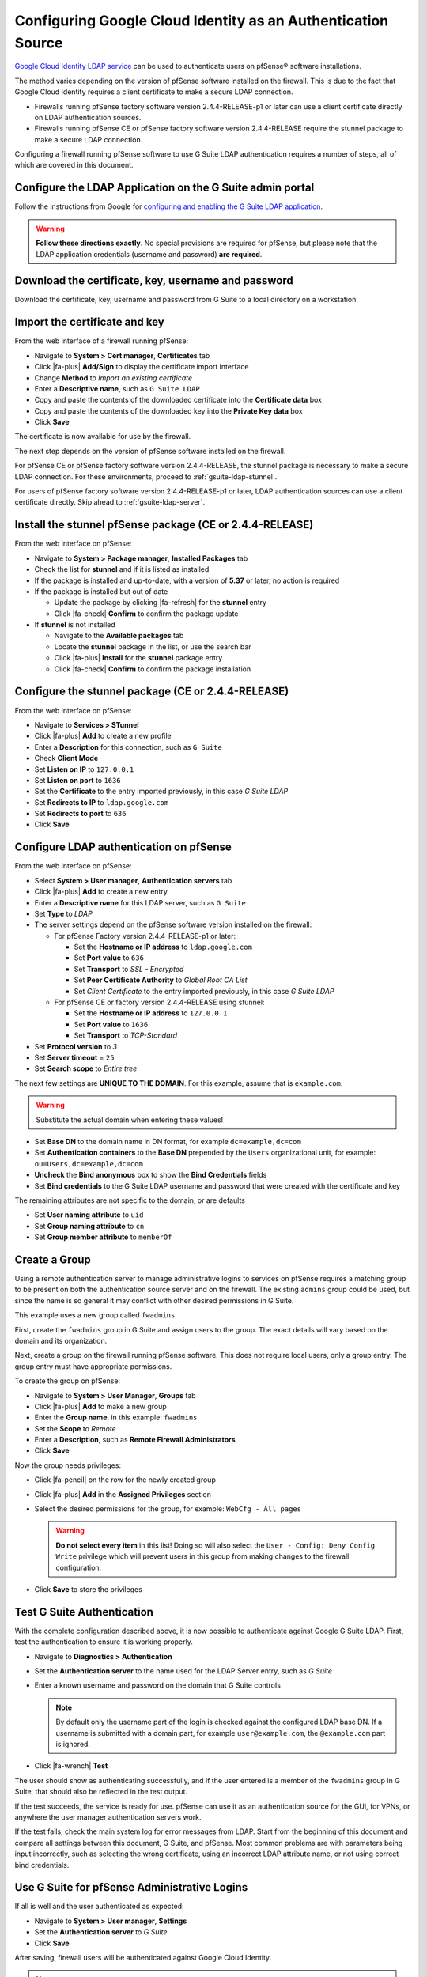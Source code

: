 Configuring Google Cloud Identity as an Authentication Source
=============================================================

`Google Cloud Identity LDAP service`_ can be used to authenticate users on
pfSense® software installations.

The method varies depending on the version of pfSense software installed on the
firewall. This is due to the fact that Google Cloud Identity requires a client
certificate to make a secure LDAP connection.

* Firewalls running pfSense factory software version 2.4.4-RELEASE-p1 or later
  can use a client certificate directly on LDAP authentication sources.
* Firewalls running pfSense CE or pfSense factory software version 2.4.4-RELEASE
  require the stunnel package to make a secure LDAP connection.

Configuring a firewall running pfSense software to use G Suite LDAP
authentication requires a number of steps, all of which are covered in this
document.

Configure the LDAP Application on the G Suite admin portal
----------------------------------------------------------

Follow the instructions from Google for `configuring and enabling the G Suite
LDAP application`_.

.. warning:: **Follow these directions exactly**. No special provisions are
   required for pfSense, but please note that the LDAP application credentials
   (username and password) **are required**.

Download the certificate, key, username and password
----------------------------------------------------

Download the certificate, key, username and password from G Suite to a local
directory on a workstation.

Import the certificate and key
------------------------------

From the web interface of a firewall running pfSense:

* Navigate to **System > Cert manager**, **Certificates** tab
* Click |fa-plus| **Add/Sign** to display the certificate import interface
* Change **Method** to *Import an existing certificate*
* Enter a **Descriptive name**, such as ``G Suite LDAP``
* Copy and paste the contents of the downloaded certificate into the
  **Certificate data** box
* Copy and paste the contents of the downloaded key into the **Private Key
  data** box
* Click **Save**

The certificate is now available for use by the firewall.

The next step depends on the version of pfSense software installed on the
firewall.

For pfSense CE or pfSense factory software version 2.4.4-RELEASE, the stunnel
package is necessary to make a secure LDAP connection. For these environments,
proceed to :ref:`gsuite-ldap-stunnel`.

For users of pfSense factory software version 2.4.4-RELEASE-p1 or later, LDAP
authentication sources can use a client certificate directly. Skip ahead to
:ref:`gsuite-ldap-server`.

.. _gsuite-ldap-stunnel:

Install the stunnel pfSense package (CE or 2.4.4-RELEASE)
---------------------------------------------------------

From the web interface on pfSense:

* Navigate to **System > Package manager**, **Installed Packages** tab
* Check the list for **stunnel** and if it is listed as installed
* If the package is installed and up-to-date, with a version of **5.37** or
  later, no action is required
* If the package is installed but out of date

  * Update the package by clicking |fa-refresh| for the **stunnel** entry
  * Click |fa-check| **Confirm** to confirm the package update

* If **stunnel** is not installed

  * Navigate to the **Available packages** tab
  * Locate the **stunnel** package in the list, or use the search bar
  * Click |fa-plus| **Install** for the **stunnel** package entry
  * Click |fa-check| **Confirm** to confirm the package installation

Configure the stunnel package (CE or 2.4.4-RELEASE)
---------------------------------------------------

From the web interface on pfSense:

* Navigate to **Services > STunnel**
* Click |fa-plus| **Add** to create a new profile
* Enter a **Description** for this connection, such as ``G Suite``
* Check **Client Mode**
* Set **Listen on IP** to ``127.0.0.1``
* Set **Listen on port** to ``1636``
* Set the **Certificate** to the entry imported previously, in this case *G
  Suite LDAP*
* Set **Redirects to IP** to ``ldap.google.com``
* Set **Redirects to port** to ``636``
* Click **Save**

.. _gsuite-ldap-server:

Configure LDAP authentication on pfSense
----------------------------------------

From the web interface on pfSense:

* Select **System > User manager**, **Authentication servers** tab
* Click |fa-plus| **Add** to create a new entry
* Enter a **Descriptive name** for this LDAP server, such as ``G Suite``
* Set **Type** to *LDAP*
* The server settings depend on the pfSense software version installed on the
  firewall:

  * For pfSense Factory version 2.4.4-RELEASE-p1 or later:

    * Set the **Hostname or IP address** to ``ldap.google.com``
    * Set **Port value** to ``636``
    * Set **Transport** to *SSL - Encrypted*
    * Set **Peer Certificate Authority** to *Global Root CA List*
    * Set *Client Certificate* to the entry imported previously, in this case
      *G Suite LDAP*

  * For pfSense CE or factory version 2.4.4-RELEASE using stunnel:

    * Set the **Hostname or IP address** to ``127.0.0.1``
    * Set **Port value** to ``1636``
    * Set **Transport** to *TCP-Standard*

* Set **Protocol version** to *3*
* Set **Server timeout** = ``25``
* Set **Search scope** to *Entire tree*

The next few settings are **UNIQUE TO THE DOMAIN**. For this example, assume
that is ``example.com``.

.. warning:: Substitute the actual domain when entering these values!

* Set **Base DN** to the domain name in DN format, for example
  ``dc=example,dc=com``
* Set **Authentication containers** to the **Base DN** prepended by the
  ``Users`` organizational unit, for example: ``ou=Users,dc=example,dc=com``
* **Uncheck** the **Bind anonymous** box to show the **Bind Credentials** fields
* Set **Bind credentials** to the G Suite LDAP username and password that were
  created with the certificate and key

The remaining attributes are not specific to the domain, or are defaults

* Set **User naming attribute** to ``uid``
* Set **Group naming attribute** to ``cn``
* Set **Group member attribute** to ``memberOf``

Create a Group
--------------

Using a remote authentication server to manage administrative logins to services
on pfSense requires a matching group to be present on both the authentication
source server and on the firewall. The existing ``admins`` group could be used,
but since the name is so general it may conflict with other desired permissions
in G Suite.

This example uses a new group called ``fwadmins``.

First, create the ``fwadmins`` group in G Suite and assign users to the group.
The exact details will vary based on the domain and its organization.

Next, create a group on the firewall running pfSense software. This does not
require local users, only a group entry. The group entry must have appropriate
permissions.

To create the group on pfSense:

* Navigate to **System > User Manager**, **Groups** tab
* Click |fa-plus| **Add** to make a new group
* Enter the **Group name**, in this example: ``fwadmins``
* Set the **Scope** to *Remote*
* Enter a **Description**, such as **Remote Firewall Administrators**
* Click **Save**

Now the group needs privileges:

* Click |fa-pencil| on the row for the newly created group
* Click |fa-plus| **Add** in the **Assigned Privileges** section
* Select the desired permissions for the group, for example: ``WebCfg - All
  pages``

  .. warning:: **Do not select every item** in this list! Doing so will also
     select the ``User - Config: Deny Config Write`` privilege which will
     prevent users in this group from making changes to the firewall
     configuration.

* Click **Save** to store the privileges

Test G Suite Authentication
---------------------------

With the complete configuration described above, it is now possible to
authenticate against Google G Suite LDAP. First, test the authentication to
ensure it is working properly.

* Navigate to **Diagnostics > Authentication**
* Set the **Authentication server** to the name used for the LDAP Server entry,
  such as *G Suite*
* Enter a known username and password on the domain that G Suite controls

  .. note:: By default only the username part of the login is checked against
     the configured LDAP base DN. If a username is submitted with a domain part,
     for example ``user@example.com``, the ``@example.com`` part is ignored.

* Click |fa-wrench| **Test**

The user should show as authenticating successfully, and if the user entered is
a member of the ``fwadmins`` group in G Suite, that should also be reflected in
the test output.

If the test succeeds, the service is ready for use. pfSense can use it as an
authentication source for the GUI, for VPNs, or anywhere the user manager
authentication servers work.

If the test fails, check the main system log for error messages from LDAP.
Start from the beginning of this document and compare all settings between this
document, G Suite, and pfSense. Most common problems are with parameters being
input incorrectly, such as selecting the wrong certificate, using an incorrect
LDAP attribute name, or not using correct bind credentials.

Use G Suite for pfSense Administrative Logins
---------------------------------------------

If all is well and the user authenticated as expected:

* Navigate to **System > User manager**, **Settings**
* Set the **Authentication server** to *G Suite*
* Click **Save**

After saving, firewall users will be authenticated against Google Cloud
Identity.

.. note:: pfSense will automatically fall back to local authentication if it
   cannot authenticate using the chosen LDAP server.


.. _configuring and enabling the G Suite LDAP application: https://support.google.com/cloudidentity/answer/9048516
.. _Google Cloud Identity LDAP service: https://cloud.google.com/blog/products/identity-security/simplifying-identity-and-access-management-for-more-businesses
